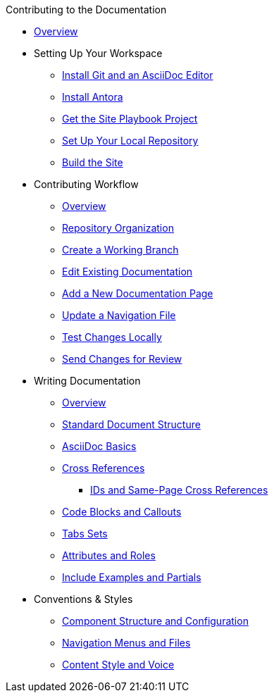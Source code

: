 .Contributing to the Documentation
* xref:index.adoc[Overview]

* Setting Up Your Workspace
 ** xref:install-git-and-editor.adoc[Install Git and an AsciiDoc Editor]
 ** xref:install-antora.adoc[Install Antora]
 ** xref:playbook.adoc[Get the Site Playbook Project]
 ** xref:set-up-repository.adoc[Set Up Your Local Repository]
 ** xref:build-site.adoc[Build the Site]
  
* Contributing Workflow
 ** xref:workflow-overview.adoc[Overview]
 ** xref:repositories.adoc[Repository Organization]
 ** xref:create-branches.adoc[Create a Working Branch]
 ** xref:edit-pages.adoc[Edit Existing Documentation]
 ** xref:add-pages.adoc[Add a New Documentation Page]
 ** xref:update-nav.adoc[Update a Navigation File]
 ** xref:test-site.adoc[Test Changes Locally]
 ** xref:send-pr.adoc[Send Changes for Review]
// ** Team Review Process
// ** Revise Changes

* Writing Documentation
 ** xref:asciidoc-overview.adoc[Overview]
 ** xref:pages.adoc[Standard Document Structure]
 ** xref:basics.adoc[AsciiDoc Basics]
 ** xref:cross-references.adoc[Cross References]
  *** xref:ids.adoc[IDs and Same-Page Cross References]
 ** xref:code-blocks.adoc[Code Blocks and Callouts]
 ** xref:tabs.adoc[Tabs Sets]
 ** xref:attributes-and-roles.adoc[Attributes and Roles]
 ** xref:includes.adoc[Include Examples and Partials]

* Conventions & Styles
 ** xref:component-configuration.adoc[Component Structure and Configuration]
 ** xref:nav-menus-and-files.adoc[Navigation Menus and Files]
 ** xref:style-and-voice.adoc[Content Style and Voice]

//* Additional Resources (Pending)
